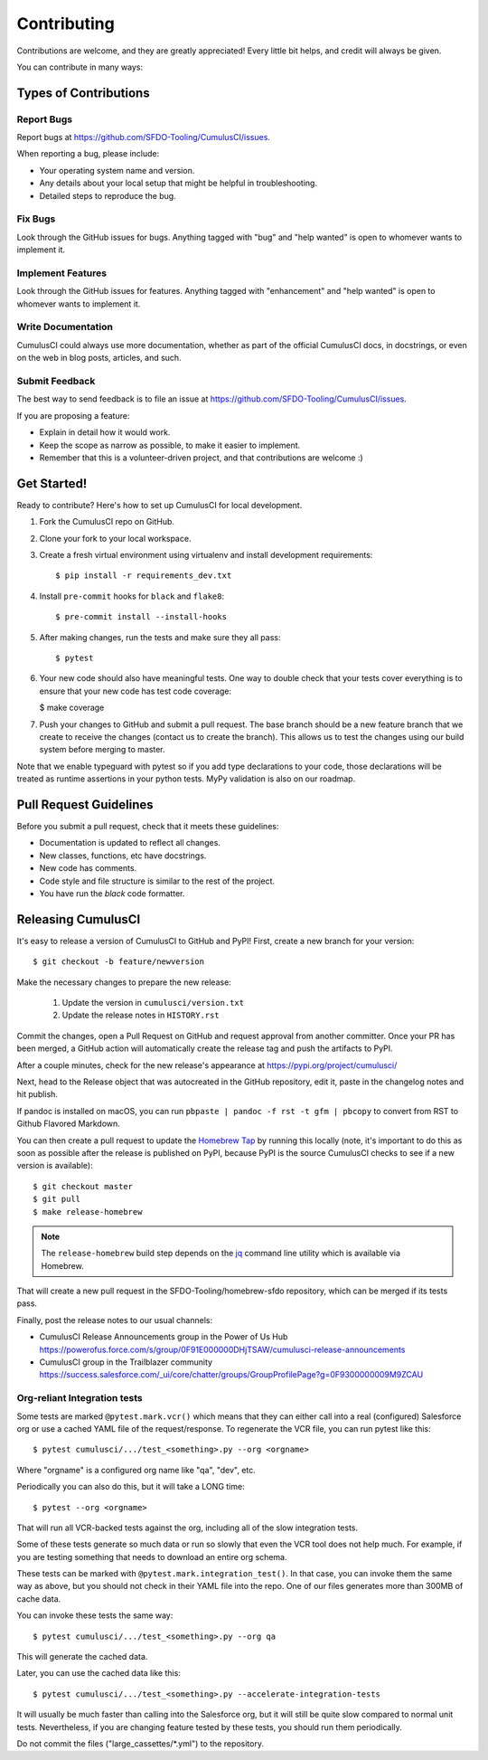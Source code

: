 .. highlight:: shell

============
Contributing
============

Contributions are welcome, and they are greatly appreciated! Every little bit helps, and credit will always be given.

You can contribute in many ways:

Types of Contributions
----------------------

Report Bugs
~~~~~~~~~~~

Report bugs at https://github.com/SFDO-Tooling/CumulusCI/issues.

When reporting a bug, please include:

* Your operating system name and version.
* Any details about your local setup that might be helpful in troubleshooting.
* Detailed steps to reproduce the bug.

Fix Bugs
~~~~~~~~

Look through the GitHub issues for bugs. Anything tagged with "bug" and "help wanted" is open to whomever wants to implement it.

Implement Features
~~~~~~~~~~~~~~~~~~

Look through the GitHub issues for features. Anything tagged with "enhancement" and "help wanted" is open to whomever wants to implement it.

Write Documentation
~~~~~~~~~~~~~~~~~~~

CumulusCI could always use more documentation, whether as part of the official CumulusCI docs, in docstrings, or even on the web in blog posts, articles, and such.

Submit Feedback
~~~~~~~~~~~~~~~

The best way to send feedback is to file an issue at https://github.com/SFDO-Tooling/CumulusCI/issues.

If you are proposing a feature:

* Explain in detail how it would work.
* Keep the scope as narrow as possible, to make it easier to implement.
* Remember that this is a volunteer-driven project, and that contributions are welcome :)

Get Started!
------------

Ready to contribute? Here's how to set up CumulusCI for local development.

1. Fork the CumulusCI repo on GitHub.
2. Clone your fork to your local workspace.
3. Create a fresh virtual environment using virtualenv and install development requirements::

    $ pip install -r requirements_dev.txt

4. Install ``pre-commit`` hooks for ``black`` and ``flake8``::

    $ pre-commit install --install-hooks

5. After making changes, run the tests and make sure they all pass::

    $ pytest

6. Your new code should also have meaningful tests. One way to double check that
   your tests cover everything is to ensure that your new code has test code coverage:

   $ make coverage

7. Push your changes to GitHub and submit a pull request. The base branch should be a new feature branch that we create to receive the changes (contact us to create the branch). This allows us to test the changes using our build system before merging to master.

Note that we enable typeguard with pytest so if you add type declarations to your 
code, those declarations will be treated as runtime assertions in your python
tests. MyPy validation is also on our roadmap.

Pull Request Guidelines
-----------------------

Before you submit a pull request, check that it meets these guidelines:

* Documentation is updated to reflect all changes.
* New classes, functions, etc have docstrings.
* New code has comments.
* Code style and file structure is similar to the rest of the project.
* You have run the `black` code formatter.

Releasing CumulusCI
-------------------

It's easy to release a version of CumulusCI to GitHub and PyPI! First, create a new branch for your version::

    $ git checkout -b feature/newversion

Make the necessary changes to prepare the new release:

    1. Update the version in ``cumulusci/version.txt``
    2. Update the release notes in ``HISTORY.rst``

Commit the changes, open a Pull Request on GitHub and request approval from another committer.
Once your PR has been merged, a GitHub action will automatically create the release tag and push the artifacts to PyPI.

After a couple minutes, check for the new release's appearance at https://pypi.org/project/cumulusci/

Next, head to the Release object that was autocreated in the GitHub repository, edit it, paste in the changelog notes and hit publish.

.. note::
If pandoc is installed on macOS, you can run ``pbpaste | pandoc -f rst -t gfm | pbcopy`` to convert from RST to Github Flavored Markdown.

You can then create a pull request to update the `Homebrew Tap`_ by running this locally (note, it's important to do this as soon as possible after the release is published on PyPI, because PyPI is the source CumulusCI checks to see if a new version is available)::

    $ git checkout master
    $ git pull
    $ make release-homebrew

.. note::
    The ``release-homebrew`` build step depends on the `jq`_ command line utility which is available via Homebrew.

That will create a new pull request in the SFDO-Tooling/homebrew-sfdo repository, which can be merged if its tests pass.

Finally, post the release notes to our usual channels:

- CumulusCI Release Announcements group in the Power of Us Hub https://powerofus.force.com/s/group/0F91E000000DHjTSAW/cumulusci-release-announcements
- CumulusCI group in the Trailblazer community https://success.salesforce.com/_ui/core/chatter/groups/GroupProfilePage?g=0F9300000009M9ZCAU


.. _Homebrew Tap: https://github.com/SFDO-Tooling/homebrew-sfdo
.. _jq: https://stedolan.github.io/jq/

Org-reliant Integration tests
~~~~~~~~~~~~~~~~~~~~~~~~~~~~~

Some tests are marked ``@pytest.mark.vcr()`` which means that they can either
call into a real (configured) Salesforce org or use a cached YAML file of the request/response.
To regenerate the VCR file, you can run pytest like this::

    $ pytest cumulusci/.../test_<something>.py --org <orgname>

Where "orgname" is a configured org name like "qa", "dev", etc.

Periodically you can also do this, but it will take a LONG time::

    $ pytest --org <orgname>

That will run all VCR-backed tests against the org, including all of the slow
integration tests.

Some of these tests generate so much data or run so slowly that even the VCR tool does not
help much. For example, if you are testing something that needs to download an
entire org schema.

These tests can be marked with ``@pytest.mark.integration_test()``. In that case,
you can invoke them the same way as above, but you should not check in their
YAML file into the repo. One of our files generates more than 300MB of cache data.

You can invoke these tests the same way::

    $ pytest cumulusci/.../test_<something>.py --org qa

This will generate the cached data.

Later, you can use the cached data like this::

    $ pytest cumulusci/.../test_<something>.py --accelerate-integration-tests

It will usually be  much faster than calling into the Salesforce org, but it will
still be quite slow compared to normal unit tests. Nevertheless, if you are changing feature tested by
these tests, you should run them periodically.

Do not commit the files ("large_cassettes/\*.yml") to the repository.
